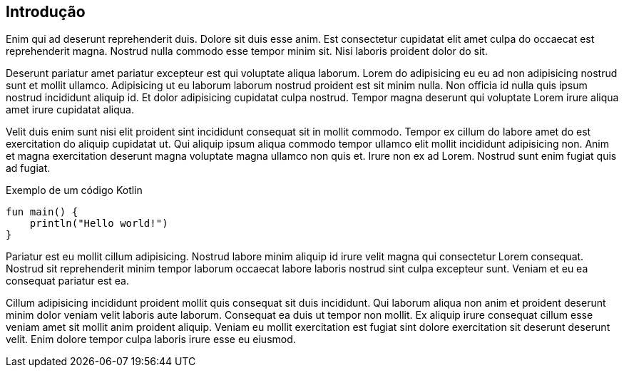 == Introdução

Enim qui ad deserunt reprehenderit duis. Dolore sit duis esse anim. Est consectetur cupidatat elit amet culpa do occaecat est reprehenderit magna. Nostrud nulla commodo esse tempor minim sit. Nisi laboris proident dolor do sit.

Deserunt pariatur amet pariatur excepteur est qui voluptate aliqua laborum. Lorem do adipisicing eu eu ad non adipisicing nostrud sunt et mollit ullamco. Adipisicing ut eu laborum laborum nostrud proident est sit minim nulla. Non officia id nulla quis ipsum nostrud incididunt aliquip id. Et dolor adipisicing cupidatat culpa nostrud. Tempor magna deserunt qui voluptate Lorem irure aliqua amet irure cupidatat aliqua.

Velit duis enim sunt nisi elit proident sint incididunt consequat sit in mollit commodo. Tempor ex cillum do labore amet do est exercitation do aliquip cupidatat ut. Qui aliquip ipsum aliqua commodo tempor ullamco elit mollit incididunt adipisicing non. Anim et magna exercitation deserunt magna voluptate magna ullamco non quis et. Irure non ex ad Lorem. Nostrud sunt enim fugiat quis ad fugiat.

.Exemplo de um código Kotlin
[#hello,kotlin, linenums]
----
fun main() {
    println("Hello world!")
}
----

Pariatur est eu mollit cillum adipisicing. Nostrud labore minim aliquip id irure velit magna qui consectetur Lorem consequat. Nostrud sit reprehenderit minim tempor laborum occaecat labore laboris nostrud sint culpa excepteur sunt. Veniam et eu ea consequat pariatur est ea.

Cillum adipisicing incididunt proident mollit quis consequat sit duis incididunt. Qui laborum aliqua non anim et proident deserunt minim dolor veniam velit laboris aute laborum. Consequat ea duis ut tempor non mollit. Ex aliquip irure consequat cillum esse veniam amet sit mollit anim proident aliquip. Veniam eu mollit exercitation est fugiat sint dolore exercitation sit deserunt deserunt velit. Enim dolore tempor culpa laboris irure esse eu eiusmod.